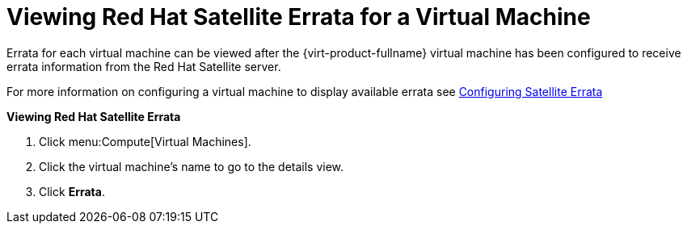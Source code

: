 :_content-type: PROCEDURE
[id="Viewing_Satellite_Errata"]
= Viewing Red Hat Satellite Errata for a Virtual Machine

Errata for each virtual machine can be viewed after the {virt-product-fullname} virtual machine has been configured to receive errata information from the Red Hat Satellite server.

For more information on configuring a virtual machine to display available errata see xref:Configuring_Satellite_Errata[Configuring Satellite Errata]


*Viewing Red Hat Satellite Errata*

. Click menu:Compute[Virtual Machines].
. Click the virtual machine's name to go to the details view.
. Click *Errata*.
